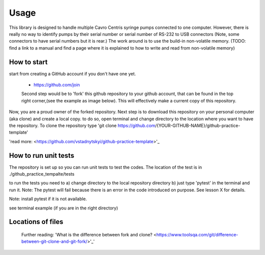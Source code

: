 =====
Usage
=====
This library is designed to handle multiple Cavro Centris syringe pumps connected to one computer. However, there is really no way to identify pumps by their serial number or serial number of RS-232 to USB connectors (Note, some connectors to have serial numbers but it is rear.) The work around is to use the build-in non-volatile memory. (TODO: find a link to a manual and find a page where it is explained to how to write and read from non-volatile memory)

How to start
----------------------------
start from creating a GitHub account if you don't have one yet.

 - https://github.com/join

 Second step would be to 'fork' this github repository to your github account, that can be found in the top right corner,(see the example as image below). This will effectively make a current copy of this repository.

 .. image:: images/github-fork.png
  :width: 400
  :alt: Alternative text

Now, you are a proud owner of the forked repository. Next step is to download this repository on your personal computer (aka clone) and create a local copy. to do so, open terminal and change directory to the location where you want to have the repository. To clone the repository type 'git clone https://github.com/{YOUR-GITHUB-NAME}/github-practice-template'

'read more: <https://github.com/vstadnytskyi/github-practice-template>'_

How to run unit tests
---------------------

The repository is set up so you can run unit tests to test the codes. The location of the test is in ./github_practice_tempalte/tests

to run the tests you need to
a) change directory to the local repository directory
b) just type 'pytest' in the terminal and run it. Note: The pytest will fail because there is an error in the code introduced on purpose. See lesson X for details.

Note: install pytest if it is not available.

see terminal example (if you are in the right directory)

.. image:: images/pytest.png
 :width: 400
 :alt: Alternative text



Locations of files
----------------------------



 Further reading:
 'What is the difference between fork and clone? <https://www.toolsqa.com/git/difference-between-git-clone-and-git-fork/>'_'

